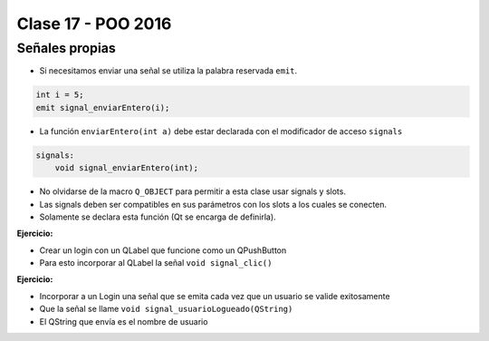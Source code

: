 .. -*- coding: utf-8 -*-

.. _rcs_subversion:

Clase 17 - POO 2016
===================

Señales propias
^^^^^^^^^^^^^^^

- Si necesitamos enviar una señal se utiliza la palabra reservada ``emit``.

.. code-block:: c	

	int i = 5;
	emit signal_enviarEntero(i);

- La función ``enviarEntero(int a)`` debe estar declarada con el modificador de acceso ``signals``

.. code-block:: c	

	signals:
	    void signal_enviarEntero(int);

- No olvidarse de la macro ``Q_OBJECT`` para permitir a esta clase usar signals y slots.
- Las signals deben ser compatibles en sus parámetros con los slots a los cuales se conecten.
- Solamente se declara esta función (Qt se encarga de definirla).

**Ejercicio:** 

- Crear un login con un QLabel que funcione como un QPushButton
- Para esto incorporar al QLabel la señal ``void signal_clic()``

**Ejercicio:** 

- Incorporar a un Login una señal que se emita cada vez que un usuario se valide exitosamente
- Que la señal se llame ``void signal_usuarioLogueado(QString)``
- El QString que envía es el nombre de usuario




